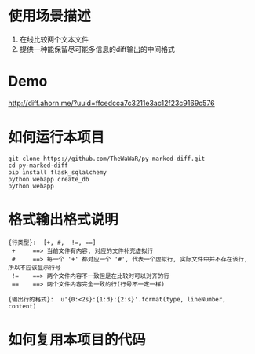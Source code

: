 * 使用场景描述
  1. 在线比较两个文本文件
  2. 提供一种能保留尽可能多信息的diff输出的中间格式


* Demo
  http://diff.ahorn.me/?uuid=ffcedcca7c3211e3ac12f23c9169c576

  
* 如何运行本项目

#+BEGIN_SRC
git clone https://github.com/TheWaWaR/py-marked-diff.git
cd py-marked-diff
pip install flask_sqlalchemy
python webapp create_db
python webapp
#+END_SRC
  

* 格式输出格式说明
#+BEGIN_SRC
{行类型}:  [+, #,  !=, ==]
 +     ==> 当前文件有内容, 对应的文件补充虚拟行
 #     ==> 每一个 '+' 都对应一个 '#', 代表一个虚拟行, 实际文件中并不存在该行, 所以不应该显示行号
 !=    ==> 两个文件内容不一致但是在比较时可以对齐的行
 ==    ==> 两个文件内容完全一致的行(行号不一定一样)

{输出行的格式}:  u'{0:<2s}:{1:d}:{2:s}'.format(type, lineNumber, content)
#+END_SRC
  

* 如何复用本项目的代码  
